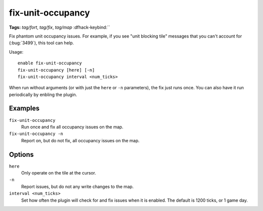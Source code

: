 fix-unit-occupancy
==================
**Tags:** `tag/fort`, `tag/fix`, `tag/map`
:dfhack-keybind:``

Fix phantom unit occupancy issues. For example, if you see "unit blocking tile"
messages that you can't account for (:bug:`3499`), this tool can help.

Usage::

    enable fix-unit-occupancy
    fix-unit-occupancy [here] [-n]
    fix-unit-occupancy interval <num_ticks>

When run without arguments (or with just the ``here`` or ``-n`` parameters),
the fix just runs once. You can also have it run periodically by enbling the
plugin.

Examples
--------

``fix-unit-occupancy``
    Run once and fix all occupancy issues on the map.
``fix-unit-occupancy -n``
    Report on, but do not fix, all occupancy issues on the map.

Options
-------

``here``
    Only operate on the tile at the cursor.
``-n``
    Report issues, but do not any write changes to the map.
``interval <num_ticks>``
    Set how often the plugin will check for and fix issues when it is enabled.
    The default is 1200 ticks, or 1 game day.
